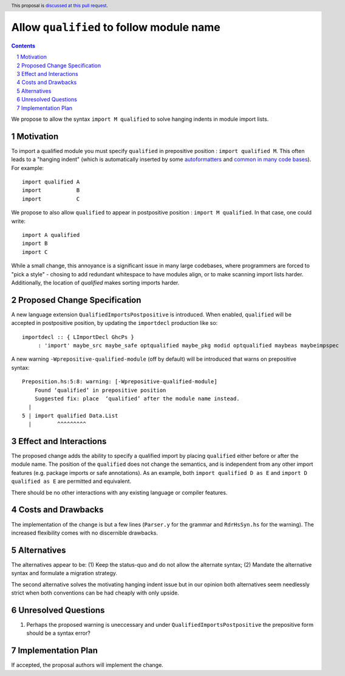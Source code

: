 Allow ``qualified`` to follow module name
=========================================

.. proposal-number:: Leave blank. This will be filled in when the proposal is
                     accepted.
.. trac-ticket:: Leave blank. This will eventually be filled with the Trac
                 ticket number which will track the progress of the
                 implementation of the feature.
.. implemented:: Leave blank. This will be filled in with the first GHC version which
                 implements the described feature.
.. highlight:: haskell
.. header:: This proposal is `discussed at this pull request <https://github.com/ghc-proposals/ghc-proposals/pull/190>`_.
.. sectnum::
.. contents::

We propose to allow the syntax ``import M qualified`` to solve hanging indents in module import lists.

Motivation
----------
To import a qualified module you must specify ``qualified`` in prepositive position : ``import qualified M``. This often leads to a "hanging indent" (which is automatically inserted by some `autoformatters <https://github.com/commercialhaskell/hindent/blob/master/src/HIndent.hs>`_ and `common <https://github.com/owickstrom/gi-gtk-declarative/blob/master/gi-gtk-declarative/src/GI/Gtk/Declarative/Container/Class.hs>`_ `in <https://github.com/commercialhaskell/intero/blob/master/src/GhciFind.hs>`_ `many <https://github.com/aristidb/aws/blob/master/Aws/Iam/Core.hs>`_  `code <https://github.com/input-output-hk/cardano-sl/blob/develop/explorer/src/Pos/Explorer/DB.hs>`_ `bases <https://github.com/PostgREST/postgrest/blob/master/src/PostgREST/Error.hs>`_). For example:

::

 import qualified A
 import           B
 import           C

We propose to also allow ``qualified`` to appear in postpositive position : ``import M qualified``. In that case, one could write:

::

   import A qualified
   import B
   import C

While a small change, this annoyance is a significant issue in many large codebases, where programmers are forced to "pick a style" - chosing to add redundant whitespace to have modules align, or to make scanning import lists harder. Additionally, the location of `qualified` makes sorting imports harder.

Proposed Change Specification
-----------------------------

A new language extension ``QualifiedImportsPostpositive`` is introduced. When enabled, ``qualified`` will be accepted in postpositive position, by updating the ``importdecl`` production like so:

::

   importdecl :: { LImportDecl GhcPs }
        : 'import' maybe_src maybe_safe optqualified maybe_pkg modid optqualified maybeas maybeimpspec

A new warning ``-Wprepositive-qualified-module`` (off by default) will be introduced that warns on prepositive syntax:

::

  Preposition.hs:5:8: warning: [-Wprepositive-qualified-module]
      Found ‘qualified’ in prepositive position
      Suggested fix: place  ‘qualified’ after the module name instead.
    |
  5 | import qualified Data.List
    |        ^^^^^^^^^

Effect and Interactions
-----------------------
The proposed change adds the ability to specify a qualified import by placing ``qualified`` either before or after the module name. The position of the ``qualified`` does not change the semantics, and is independent from any other import features (e.g. package imports or safe annotations).  As an example, both ``import qualified D as E`` and ``import D qualified as E`` are permitted and equivalent.

There should be no other interactions with any existing language or compiler features.

Costs and Drawbacks
-------------------
The implementation of the change is but a few lines (``Parser.y`` for the grammar and ``RdrHsSyn.hs`` for the warning). The increased flexibility comes with no discernible drawbacks.

Alternatives
------------
The alternatives appear to be:
(1) Keep the status-quo and do not allow the alternate syntax;
(2) Mandate the alternative syntax and formulate a migration strategy.

The second alternative solves the motivating hanging indent issue but in our opinion both alternatives seem needlessly strict when both conventions can be had cheaply with only upside.

Unresolved Questions
--------------------
(1) Perhaps the proposed warning is uneccessary and under ``QualifiedImportsPostpositive`` the prepositive form should be a syntax error?

Implementation Plan
-------------------
If accepted, the proposal authors will implement the change.
